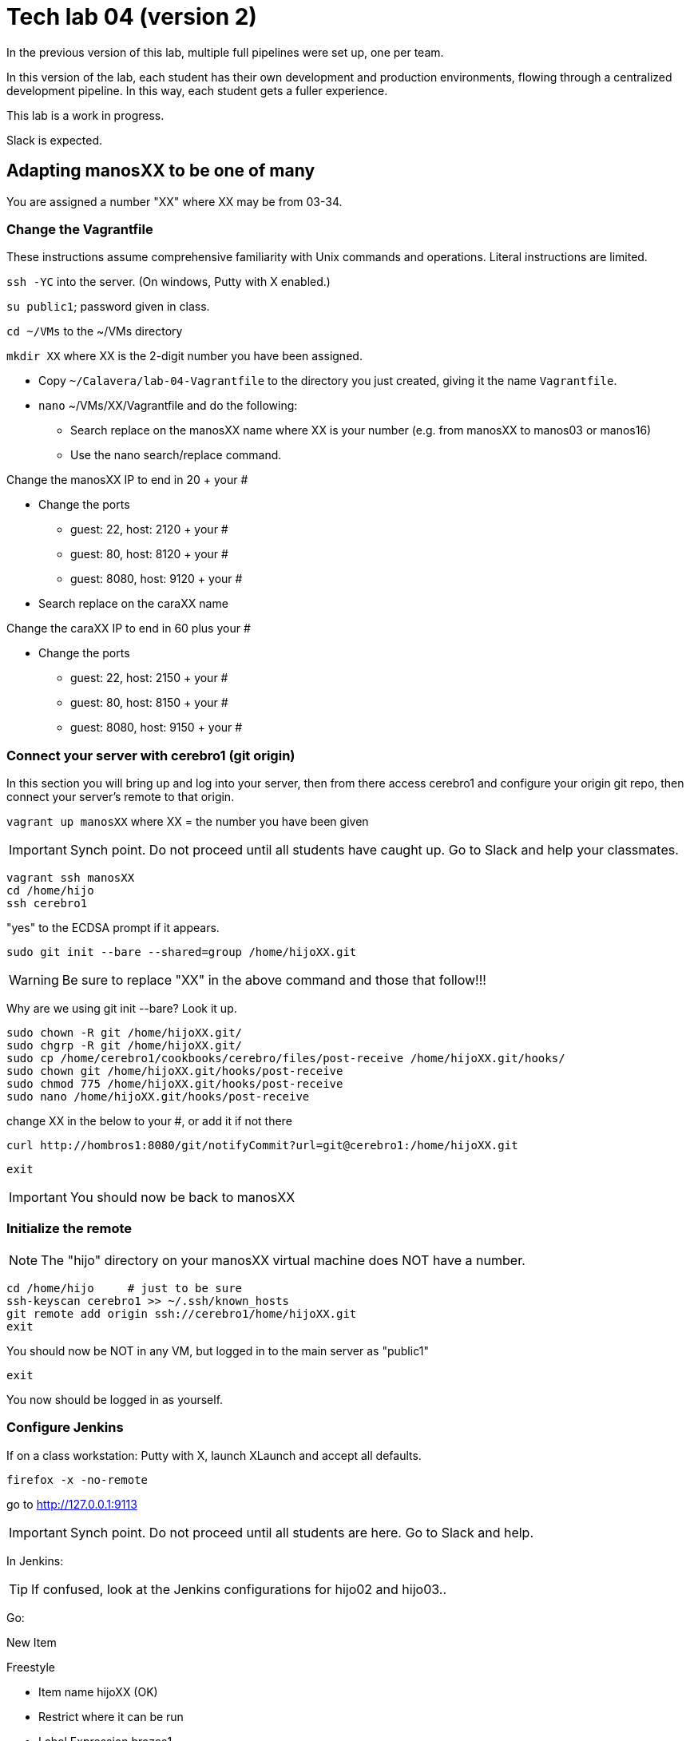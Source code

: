 = Tech lab 04 (version 2)

In the previous version of this lab, multiple full pipelines were set up, one per team.

In this version of the lab, each student has their own development and production environments, flowing through a centralized development pipeline. In this way, each student gets a fuller experience.

This lab is a work in progress.

Slack is expected.

== Adapting manosXX to be one of many

You are assigned a number "XX" where XX may be from 03-34.

=== Change the Vagrantfile
These instructions assume comprehensive familiarity with Unix commands and operations. Literal instructions are limited.

`ssh -YC` into the server. (On windows, Putty with X enabled.)

`su public1`; password given in class.

`cd ~/VMs` to the ~/VMs directory

`mkdir XX` where XX is the 2-digit number you have been assigned.

* Copy `~/Calavera/lab-04-Vagrantfile` to the directory you just created, giving it the name `Vagrantfile`.

* `nano` ~/VMs/XX/Vagrantfile and do the following:
** Search replace on the manosXX name where XX is your number (e.g. from manosXX to manos03 or manos16)
** Use the nano search/replace command.

Change the manosXX IP to end in 20 + your #

** Change the ports
*** guest: 22, host: 2120 + your #
*** guest: 80, host: 8120 + your #
*** guest: 8080, host: 9120 + your #

** Search replace on the caraXX name

Change the caraXX IP to end in 60 plus your #

** Change the ports
*** guest: 22, host: 2150 + your #
*** guest: 80, host: 8150 + your #
*** guest: 8080, host: 9150 + your #

=== Connect your server with cerebro1 (git origin)

In this section you will bring up and log into your server, then from there access cerebro1 and configure your origin git repo, then connect your server's remote to that origin.

`vagrant up manosXX` where XX = the number you have been given

IMPORTANT: Synch point. Do not proceed until all students have caught up. Go to Slack and help your classmates.


 vagrant ssh manosXX
 cd /home/hijo
 ssh cerebro1

"yes" to the ECDSA prompt if it appears.

`sudo git init --bare --shared=group /home/hijoXX.git`

WARNING: Be sure to replace "XX" in the above command and those that follow!!!

Why are we using git init --bare? Look it up.

 sudo chown -R git /home/hijoXX.git/
 sudo chgrp -R git /home/hijoXX.git/
 sudo cp /home/cerebro1/cookbooks/cerebro/files/post-receive /home/hijoXX.git/hooks/
 sudo chown git /home/hijoXX.git/hooks/post-receive
 sudo chmod 775 /home/hijoXX.git/hooks/post-receive
 sudo nano /home/hijoXX.git/hooks/post-receive

change XX in the below to your #, or add it if not there

  curl http://hombros1:8080/git/notifyCommit?url=git@cerebro1:/home/hijoXX.git

 exit

IMPORTANT: You should now be back to manosXX

=== Initialize the remote

NOTE: The "hijo" directory on your manosXX virtual machine does NOT have a number.

 cd /home/hijo     # just to be sure
 ssh-keyscan cerebro1 >> ~/.ssh/known_hosts
 git remote add origin ssh://cerebro1/home/hijoXX.git
 exit

You should now be NOT in any VM, but logged in to the main server as "public1"

 exit

You now should be logged in as yourself.

=== Configure Jenkins

If on a class workstation: Putty with X, launch XLaunch and accept all defaults.

 firefox -x -no-remote

go to http://127.0.0.1:9113

IMPORTANT: Synch point. Do not proceed until all students are here. Go to Slack and help.

In Jenkins:

TIP: If confused, look at the Jenkins configurations for hijo02 and hijo03..

Go:

New Item

Freestyle

* Item name hijoXX (OK)
* Restrict where it can be run
* Label Expression brazos1
* Source code management "Git"
* Repository URL `ssh://jenkins@cerebro1/home/hijoXX.git`
* Credentials|add

image::jenkins-ssh.png[]

* Branch Specifier: */master
* Poll SCM
* Generic Artifactory Integration
* Artifactory upload server: `http://espina1:8081/artifactory`
* Download & upload by legacy patterns
* Target repository: ext-release-local (click Refresh Repositories)
* Published Artifacts:

 **/target/*.jar=>hijoXX
 **/target/web.xml=>hijoXX

* Capture and publish build info

* Build:
** Add build step
** Invoke Ant
** Targets: init compile test compress

* Save

* Close Firefox (to save load on server)

IMPORTANT: Synch point. Do not proceed until all students are here. Go to Slack and help.

=== Kick off pipeline

* Back to command line (log into seis664 again if needed)

* su public1

* cd ~/VMs/XX

* vagrant ssh manosXX

From this point, I am not going to give you as many explicit commands.

Navigate to the /home/hijo directory. You can run `sudo ant` to make sure ant and Tomcat are running.

Now, let's push your local repo to cerebro.

 git push origin --mirror

Now, you should open a NEW terminal session, X-windows enabled, and go back into Jenkins. Also You can open a new tab in FireFox and go to http://127.0.0.1:7112/artifactory, login is "admin/password." Go to the Artifacts tab and open ext-release-local. Observe that you do not yet have a directory there.

On your manos instance, from /home/hijo, make a small change to  src/main/java/biz/calavera/MainServlet.java, just the message regarding the "skeleton application." You can change any words/letters within that string.

Then, after you've made the change, go:

 git add . -A
 git commit -m "my first commit"
 git push origin master

If all is well you should see something *like*:

....
[master 5de8bfc] my first commit
 1 file changed, 1 insertion(+), 1 deletion(-)
vagrant@manos03:/home/hijo$ git push origin master
Counting objects: 15, done.
Compressing objects: 100% (6/6), done.
Writing objects: 100% (8/8), 679 bytes | 0 bytes/s, done.
Total 8 (delta 1), reused 0 (delta 0)
remote:   % Total    % Received % Xferd  Average Speed   Time    Time     Time  Current
remote:                                  Dload  Upload   Total   Spent    Left  Speed
remote: 100   101  100   101    0     0   5619      0 --:--:-- --:--:-- --:--:--  5941
remote: Scheduled polling of hijo03
remote: No Git consumers using SCM API plugin for: git@cerebro1:/home/hijo03.git
To ssh://cerebro1/home/hijo03.git
   2c5e543..5de8bfc  master -> master
....

Refresh Artifactory. You should see that you have a directory. This is your production-ready package!

IMPORTANT: Synch point. Do not proceed until all students are here. Go to Slack and help.

=== Initialize CaraXX

This is deliberately challenging. Support each other on Slack.

In short, you need to create your own deployment recipe caraXX based on cara02.rb in /var/SEIS660/public1/Calavera/cookbooks/cara/recipes/. When we are done, that directory will have multiple caraXX.rb files.

* Update your Vagrantfile accordingly.

* vagrant up and test your application

== Use the pipeline

Make a change to your application and push it all the way through the pipeline. Post a screenshot to Slack of either Firefox or a curl invocation.

Break your build.
